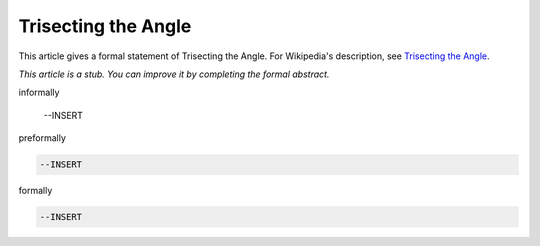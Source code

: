 Trisecting the Angle
--------------------

This article gives a formal statement of Trisecting the Angle.  For Wikipedia's
description, see
`Trisecting the Angle <https://en.wikipedia.org/wiki/Angle_trisection>`_.

*This article is a stub. You can improve it by completing
the formal abstract.*

informally

  --INSERT

preformally

.. code-block:: text

  --INSERT

formally

.. code-block:: lean

  --INSERT
